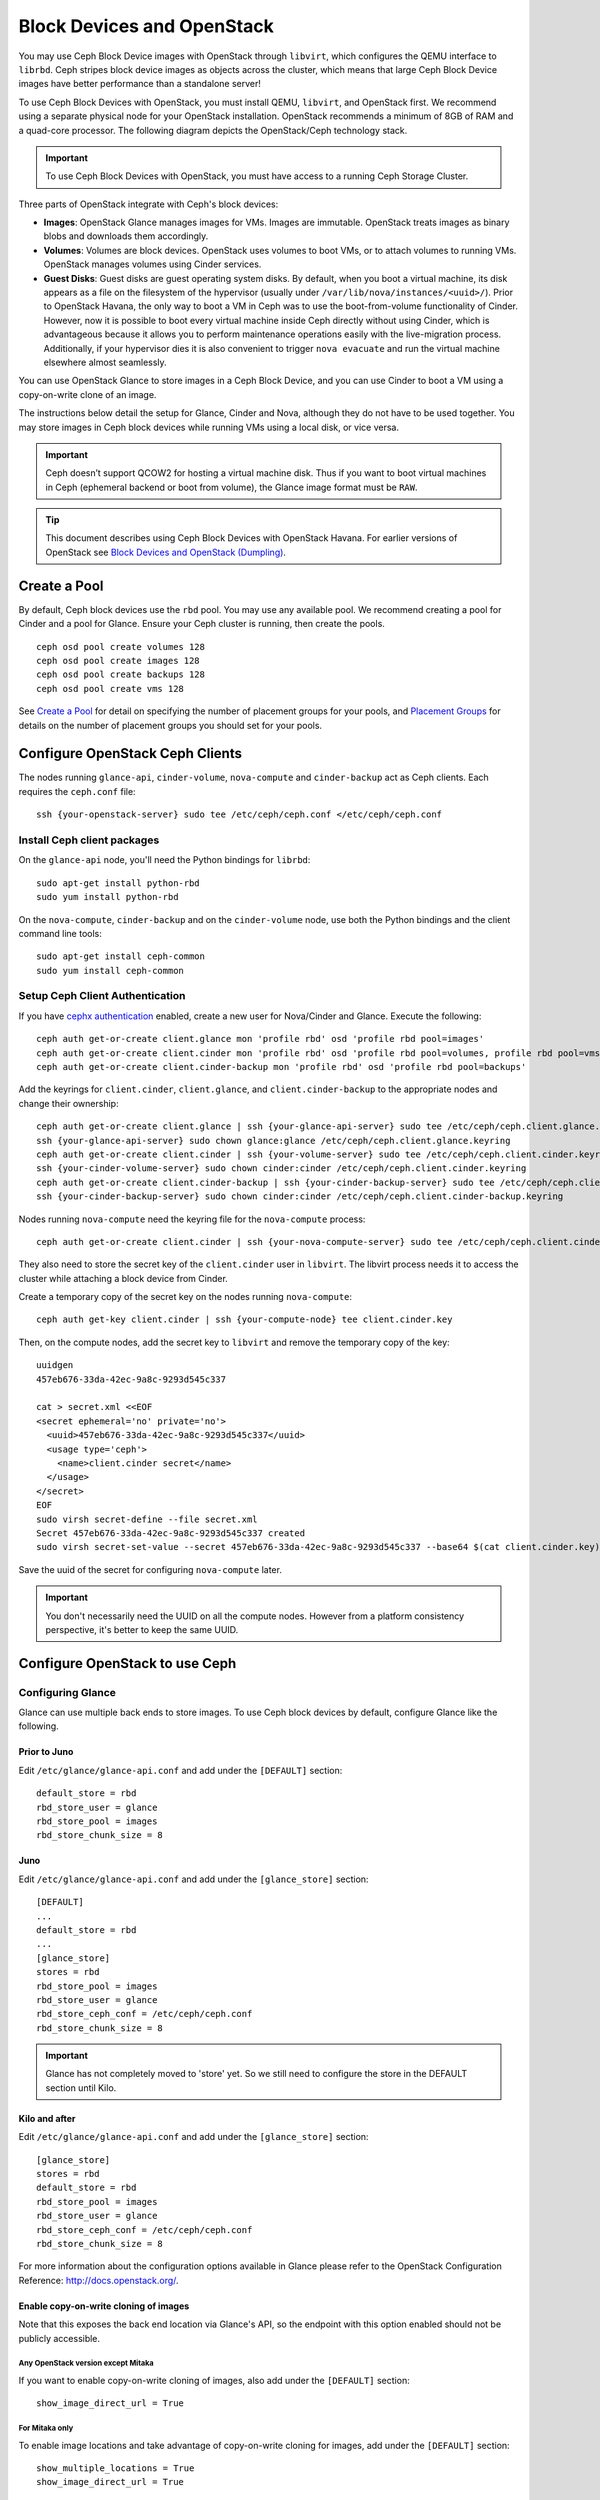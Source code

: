 =============================
 Block Devices and OpenStack
=============================

.. index:: Ceph Block Device; OpenStack

You may use Ceph Block Device images with OpenStack through ``libvirt``, which
configures the QEMU interface to ``librbd``. Ceph stripes block device images as
objects across the cluster, which means that large Ceph Block Device images have
better performance than a standalone server!

To use Ceph Block Devices with OpenStack, you must install QEMU, ``libvirt``,
and OpenStack first. We recommend using a separate physical node for your
OpenStack installation. OpenStack recommends a minimum of 8GB of RAM and a
quad-core processor. The following diagram depicts the OpenStack/Ceph
technology stack.


.. ditaa::  +---------------------------------------------------+
            |                    OpenStack                      |
            +---------------------------------------------------+
            |                     libvirt                       |
            +------------------------+--------------------------+
                                     |
                                     | configures
                                     v
            +---------------------------------------------------+
            |                       QEMU                        |
            +---------------------------------------------------+
            |                      librbd                       |
            +---------------------------------------------------+
            |                     librados                      |
            +------------------------+-+------------------------+
            |          OSDs          | |        Monitors        |
            +------------------------+ +------------------------+

.. important:: To use Ceph Block Devices with OpenStack, you must have
   access to a running Ceph Storage Cluster.

Three parts of OpenStack integrate with Ceph's block devices:

- **Images**: OpenStack Glance manages images for VMs. Images are immutable.
  OpenStack treats images as binary blobs and downloads them accordingly.

- **Volumes**: Volumes are block devices. OpenStack uses volumes to boot VMs,
  or to attach volumes to running VMs. OpenStack manages volumes using
  Cinder services.

- **Guest Disks**: Guest disks are guest operating system disks. By default,
  when you boot a virtual machine, its disk appears as a file on the filesystem
  of the hypervisor (usually under ``/var/lib/nova/instances/<uuid>/``). Prior
  to OpenStack Havana, the only way to boot a VM in Ceph was to use the
  boot-from-volume functionality of Cinder. However, now it is possible to boot
  every virtual machine inside Ceph directly without using Cinder, which is
  advantageous because it allows you to perform maintenance operations easily
  with the live-migration process. Additionally, if your hypervisor dies it is
  also convenient to trigger ``nova evacuate`` and  run the virtual machine
  elsewhere almost seamlessly.

You can use OpenStack Glance to store images in a Ceph Block Device, and you
can use Cinder to boot a VM using a copy-on-write clone of an image.

The instructions below detail the setup for Glance, Cinder and Nova, although
they do not have to be used together. You may store images in Ceph block devices
while running VMs using a local disk, or vice versa.

.. important:: Ceph doesn’t support QCOW2 for hosting a virtual machine disk.
   Thus if you want to boot virtual machines in Ceph (ephemeral backend or boot
   from volume), the Glance image format must be ``RAW``.

.. tip:: This document describes using Ceph Block Devices with OpenStack Havana.
   For earlier versions of OpenStack see
   `Block Devices and OpenStack (Dumpling)`_.

.. index:: pools; OpenStack

Create a Pool
=============

By default, Ceph block devices use the ``rbd`` pool. You may use any available
pool. We recommend creating a pool for Cinder and a pool for Glance. Ensure
your Ceph cluster is running, then create the pools. ::

    ceph osd pool create volumes 128
    ceph osd pool create images 128
    ceph osd pool create backups 128
    ceph osd pool create vms 128

See `Create a Pool`_ for detail on specifying the number of placement groups for
your pools, and `Placement Groups`_ for details on the number of placement
groups you should set for your pools.

.. _Create a Pool: ../../rados/operations/pools#createpool
.. _Placement Groups: ../../rados/operations/placement-groups


Configure OpenStack Ceph Clients
================================

The nodes running ``glance-api``, ``cinder-volume``, ``nova-compute`` and
``cinder-backup`` act as Ceph clients. Each requires the ``ceph.conf`` file::

  ssh {your-openstack-server} sudo tee /etc/ceph/ceph.conf </etc/ceph/ceph.conf


Install Ceph client packages
----------------------------

On the ``glance-api`` node, you'll need the Python bindings for ``librbd``::

  sudo apt-get install python-rbd
  sudo yum install python-rbd

On the ``nova-compute``, ``cinder-backup`` and on the ``cinder-volume`` node,
use both the Python bindings and the client command line tools::

  sudo apt-get install ceph-common
  sudo yum install ceph-common


Setup Ceph Client Authentication
--------------------------------

If you have `cephx authentication`_ enabled, create a new user for Nova/Cinder
and Glance. Execute the following::

    ceph auth get-or-create client.glance mon 'profile rbd' osd 'profile rbd pool=images'
    ceph auth get-or-create client.cinder mon 'profile rbd' osd 'profile rbd pool=volumes, profile rbd pool=vms, profile rbd pool=images'
    ceph auth get-or-create client.cinder-backup mon 'profile rbd' osd 'profile rbd pool=backups'

Add the keyrings for ``client.cinder``, ``client.glance``, and
``client.cinder-backup`` to the appropriate nodes and change their ownership::

  ceph auth get-or-create client.glance | ssh {your-glance-api-server} sudo tee /etc/ceph/ceph.client.glance.keyring
  ssh {your-glance-api-server} sudo chown glance:glance /etc/ceph/ceph.client.glance.keyring
  ceph auth get-or-create client.cinder | ssh {your-volume-server} sudo tee /etc/ceph/ceph.client.cinder.keyring
  ssh {your-cinder-volume-server} sudo chown cinder:cinder /etc/ceph/ceph.client.cinder.keyring
  ceph auth get-or-create client.cinder-backup | ssh {your-cinder-backup-server} sudo tee /etc/ceph/ceph.client.cinder-backup.keyring
  ssh {your-cinder-backup-server} sudo chown cinder:cinder /etc/ceph/ceph.client.cinder-backup.keyring

Nodes running ``nova-compute`` need the keyring file for the ``nova-compute``
process::

  ceph auth get-or-create client.cinder | ssh {your-nova-compute-server} sudo tee /etc/ceph/ceph.client.cinder.keyring

They also need to store the secret key of the ``client.cinder`` user in
``libvirt``. The libvirt process needs it to access the cluster while attaching
a block device from Cinder.

Create a temporary copy of the secret key on the nodes running
``nova-compute``::

  ceph auth get-key client.cinder | ssh {your-compute-node} tee client.cinder.key

Then, on the compute nodes, add the secret key to ``libvirt`` and remove the
temporary copy of the key::

  uuidgen
  457eb676-33da-42ec-9a8c-9293d545c337

  cat > secret.xml <<EOF
  <secret ephemeral='no' private='no'>
    <uuid>457eb676-33da-42ec-9a8c-9293d545c337</uuid>
    <usage type='ceph'>
      <name>client.cinder secret</name>
    </usage>
  </secret>
  EOF
  sudo virsh secret-define --file secret.xml
  Secret 457eb676-33da-42ec-9a8c-9293d545c337 created
  sudo virsh secret-set-value --secret 457eb676-33da-42ec-9a8c-9293d545c337 --base64 $(cat client.cinder.key) && rm client.cinder.key secret.xml

Save the uuid of the secret for configuring ``nova-compute`` later.

.. important:: You don't necessarily need the UUID on all the compute nodes.
   However from a platform consistency perspective, it's better to keep the
   same UUID.

.. _cephx authentication: ../../rados/configuration/auth-config-ref/#enabling-disabling-cephx


Configure OpenStack to use Ceph
===============================

Configuring Glance
------------------

Glance can use multiple back ends to store images. To use Ceph block devices by
default, configure Glance like the following.

Prior to Juno
~~~~~~~~~~~~~~

Edit ``/etc/glance/glance-api.conf`` and add under the ``[DEFAULT]`` section::

    default_store = rbd
    rbd_store_user = glance
    rbd_store_pool = images
    rbd_store_chunk_size = 8


Juno
~~~~

Edit ``/etc/glance/glance-api.conf`` and add under the ``[glance_store]`` section::

    [DEFAULT]
    ...
    default_store = rbd
    ...
    [glance_store]
    stores = rbd
    rbd_store_pool = images
    rbd_store_user = glance
    rbd_store_ceph_conf = /etc/ceph/ceph.conf
    rbd_store_chunk_size = 8

.. important:: Glance has not completely moved to 'store' yet.
    So we still need to configure the store in the DEFAULT section until Kilo.

Kilo and after
~~~~~~~~~~~~~~

Edit ``/etc/glance/glance-api.conf`` and add under the ``[glance_store]`` section::

    [glance_store]
    stores = rbd
    default_store = rbd
    rbd_store_pool = images
    rbd_store_user = glance
    rbd_store_ceph_conf = /etc/ceph/ceph.conf
    rbd_store_chunk_size = 8

For more information about the configuration options available in Glance please refer to the OpenStack Configuration Reference: http://docs.openstack.org/.

Enable copy-on-write cloning of images
~~~~~~~~~~~~~~~~~~~~~~~~~~~~~~~~~~~~~~

Note that this exposes the back end location via Glance's API, so the endpoint
with this option enabled should not be publicly accessible.

Any OpenStack version except Mitaka
^^^^^^^^^^^^^^^^^^^^^^^^^^^^^^^^^^^

If you want to enable copy-on-write cloning of images, also add under the ``[DEFAULT]`` section::

    show_image_direct_url = True

For Mitaka only
^^^^^^^^^^^^^^^

To enable image locations and take advantage of copy-on-write cloning for images, add under the ``[DEFAULT]`` section::

    show_multiple_locations = True
    show_image_direct_url = True

Disable cache management (any OpenStack version)
~~~~~~~~~~~~~~~~~~~~~~~~~~~~~~~~~~~~~~~~~~~~~~~~

Disable the Glance cache management to avoid images getting cached under ``/var/lib/glance/image-cache/``,
assuming your configuration file has ``flavor = keystone+cachemanagement``::

    [paste_deploy]
    flavor = keystone

Image properties
~~~~~~~~~~~~~~~~

We recommend to use the following properties for your images:

- ``hw_scsi_model=virtio-scsi``: add the virtio-scsi controller and get better performance and support for discard operation
- ``hw_disk_bus=scsi``: connect every cinder block devices to that controller
- ``hw_qemu_guest_agent=yes``: enable the QEMU guest agent
- ``os_require_quiesce=yes``: send fs-freeze/thaw calls through the QEMU guest agent


Configuring Cinder
------------------

OpenStack requires a driver to interact with Ceph block devices. You must also
specify the pool name for the block device. On your OpenStack node, edit
``/etc/cinder/cinder.conf`` by adding::

    [DEFAULT]
    ...
    enabled_backends = ceph
    ...
    [ceph]
    volume_driver = cinder.volume.drivers.rbd.RBDDriver
    volume_backend_name = ceph
    rbd_pool = volumes
    rbd_ceph_conf = /etc/ceph/ceph.conf
    rbd_flatten_volume_from_snapshot = false
    rbd_max_clone_depth = 5
    rbd_store_chunk_size = 4
    rados_connect_timeout = -1
    glance_api_version = 2

If you're using `cephx authentication`_, also configure the user and uuid of
the secret you added to ``libvirt`` as documented earlier::

    [ceph]
    ...
    rbd_user = cinder
    rbd_secret_uuid = 457eb676-33da-42ec-9a8c-9293d545c337

Note that if you are configuring multiple cinder back ends,
``glance_api_version = 2`` must be in the ``[DEFAULT]`` section.


Configuring Cinder Backup
-------------------------

OpenStack Cinder Backup requires a specific daemon so don't forget to install it.
On your Cinder Backup node, edit ``/etc/cinder/cinder.conf`` and add::

    backup_driver = cinder.backup.drivers.ceph
    backup_ceph_conf = /etc/ceph/ceph.conf
    backup_ceph_user = cinder-backup
    backup_ceph_chunk_size = 134217728
    backup_ceph_pool = backups
    backup_ceph_stripe_unit = 0
    backup_ceph_stripe_count = 0
    restore_discard_excess_bytes = true


Configuring Nova to attach Ceph RBD block device
------------------------------------------------

In order to attach Cinder devices (either normal block or by issuing a boot
from volume), you must tell Nova (and libvirt) which user and UUID to refer to
when attaching the device. libvirt will refer to this user when connecting and
authenticating with the Ceph cluster. ::

    [libvirt]
    ...
    rbd_user = cinder
    rbd_secret_uuid = 457eb676-33da-42ec-9a8c-9293d545c337

These two flags are also used by the Nova ephemeral backend.


Configuring Nova
----------------

In order to boot all the virtual machines directly into Ceph, you must
configure the ephemeral backend for Nova.

It is recommended to enable the RBD cache in your Ceph configuration file
(enabled by default since Giant). Moreover, enabling the admin socket
brings a lot of benefits while troubleshooting. Having one socket
per virtual machine using a Ceph block device will help investigating performance and/or wrong behaviors.

This socket can be accessed like this::

    ceph daemon /var/run/ceph/ceph-client.cinder.19195.32310016.asok help

Now on every compute nodes edit your Ceph configuration file::

    [client]
        rbd cache = true
        rbd cache writethrough until flush = true
        admin socket = /var/run/ceph/guests/$cluster-$type.$id.$pid.$cctid.asok
        log file = /var/log/qemu/qemu-guest-$pid.log
        rbd concurrent management ops = 20

Configure the permissions of these paths::

    mkdir -p /var/run/ceph/guests/ /var/log/qemu/
    chown qemu:libvirtd /var/run/ceph/guests /var/log/qemu/

Note that user ``qemu`` and group ``libvirtd`` can vary depending on your system.
The provided example works for RedHat based systems.

.. tip:: If your virtual machine is already running you can simply restart it to get the socket


Havana and Icehouse
~~~~~~~~~~~~~~~~~~~

Havana and Icehouse require patches to implement copy-on-write cloning and fix
bugs with image size and live migration of ephemeral disks on rbd. These are
available in branches based on upstream Nova `stable/havana`_  and
`stable/icehouse`_. Using them is not mandatory but **highly recommended** in
order to take advantage of the copy-on-write clone functionality.

On every Compute node, edit ``/etc/nova/nova.conf`` and add::

    libvirt_images_type = rbd
    libvirt_images_rbd_pool = vms
    libvirt_images_rbd_ceph_conf = /etc/ceph/ceph.conf
    disk_cachemodes="network=writeback"
    rbd_user = cinder
    rbd_secret_uuid = 457eb676-33da-42ec-9a8c-9293d545c337

It is also a good practice to disable file injection. While booting an
instance, Nova usually attempts to open the rootfs of the virtual machine.
Then, Nova injects values such as password, ssh keys etc. directly into the
filesystem. However, it is better to rely on the metadata service and
``cloud-init``.

On every Compute node, edit ``/etc/nova/nova.conf`` and add::

    libvirt_inject_password = false
    libvirt_inject_key = false
    libvirt_inject_partition = -2

To ensure a proper live-migration, use the following flags::

    libvirt_live_migration_flag="VIR_MIGRATE_UNDEFINE_SOURCE,VIR_MIGRATE_PEER2PEER,VIR_MIGRATE_LIVE,VIR_MIGRATE_PERSIST_DEST,VIR_MIGRATE_TUNNELLED"

Juno
~~~~

In Juno, Ceph block device was moved under the ``[libvirt]`` section.
On every Compute node, edit ``/etc/nova/nova.conf`` under the ``[libvirt]``
section and add::

    [libvirt]
    images_type = rbd
    images_rbd_pool = vms
    images_rbd_ceph_conf = /etc/ceph/ceph.conf
    rbd_user = cinder
    rbd_secret_uuid = 457eb676-33da-42ec-9a8c-9293d545c337
    disk_cachemodes="network=writeback"


It is also a good practice to disable file injection. While booting an
instance, Nova usually attempts to open the rootfs of the virtual machine.
Then, Nova injects values such as password, ssh keys etc. directly into the
filesystem. However, it is better to rely on the metadata service and
``cloud-init``.

On every Compute node, edit ``/etc/nova/nova.conf`` and add the following
under the ``[libvirt]`` section::

    inject_password = false
    inject_key = false
    inject_partition = -2

To ensure a proper live-migration, use the following flags (under the ``[libvirt]`` section)::

    live_migration_flag="VIR_MIGRATE_UNDEFINE_SOURCE,VIR_MIGRATE_PEER2PEER,VIR_MIGRATE_LIVE,VIR_MIGRATE_PERSIST_DEST,VIR_MIGRATE_TUNNELLED"

Kilo
~~~~

Enable discard support for virtual machine ephemeral root disk::

    [libvirt]
    ...
    ...
    hw_disk_discard = unmap # enable discard support (be careful of performance)


Restart OpenStack
=================

To activate the Ceph block device driver and load the block device pool name
into the configuration, you must restart OpenStack. Thus, for Debian based
systems execute these commands on the appropriate nodes::

    sudo glance-control api restart
    sudo service nova-compute restart
    sudo service cinder-volume restart
    sudo service cinder-backup restart

For Red Hat based systems execute::

    sudo service openstack-glance-api restart
    sudo service openstack-nova-compute restart
    sudo service openstack-cinder-volume restart
    sudo service openstack-cinder-backup restart

Once OpenStack is up and running, you should be able to create a volume
and boot from it.


Booting from a Block Device
===========================

You can create a volume from an image using the Cinder command line tool::

    cinder create --image-id {id of image} --display-name {name of volume} {size of volume}

Note that image must be RAW format. You can use `qemu-img`_ to convert
from one format to another. For example::

    qemu-img convert -f {source-format} -O {output-format} {source-filename} {output-filename}
    qemu-img convert -f qcow2 -O raw precise-cloudimg.img precise-cloudimg.raw

When Glance and Cinder are both using Ceph block devices, the image is a
copy-on-write clone, so it can create a new volume quickly. In the OpenStack
dashboard, you can boot from that volume by performing the following steps:

#. Launch a new instance.
#. Choose the image associated to the copy-on-write clone.
#. Select 'boot from volume'.
#. Select the volume you created.

.. _qemu-img: ../qemu-rbd/#running-qemu-with-rbd
.. _Block Devices and OpenStack (Dumpling): http://docs.ceph.com/docs/dumpling/rbd/rbd-openstack
.. _stable/havana: https://github.com/jdurgin/nova/tree/havana-ephemeral-rbd
.. _stable/icehouse: https://github.com/angdraug/nova/tree/rbd-ephemeral-clone-stable-icehouse
